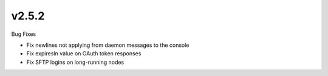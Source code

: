 v2.5.2
======

Bug Fixes

- Fix newlines not applying from daemon messages to the console
- Fix expiresIn value on OAuth token responses
- Fix SFTP logins on long-running nodes
